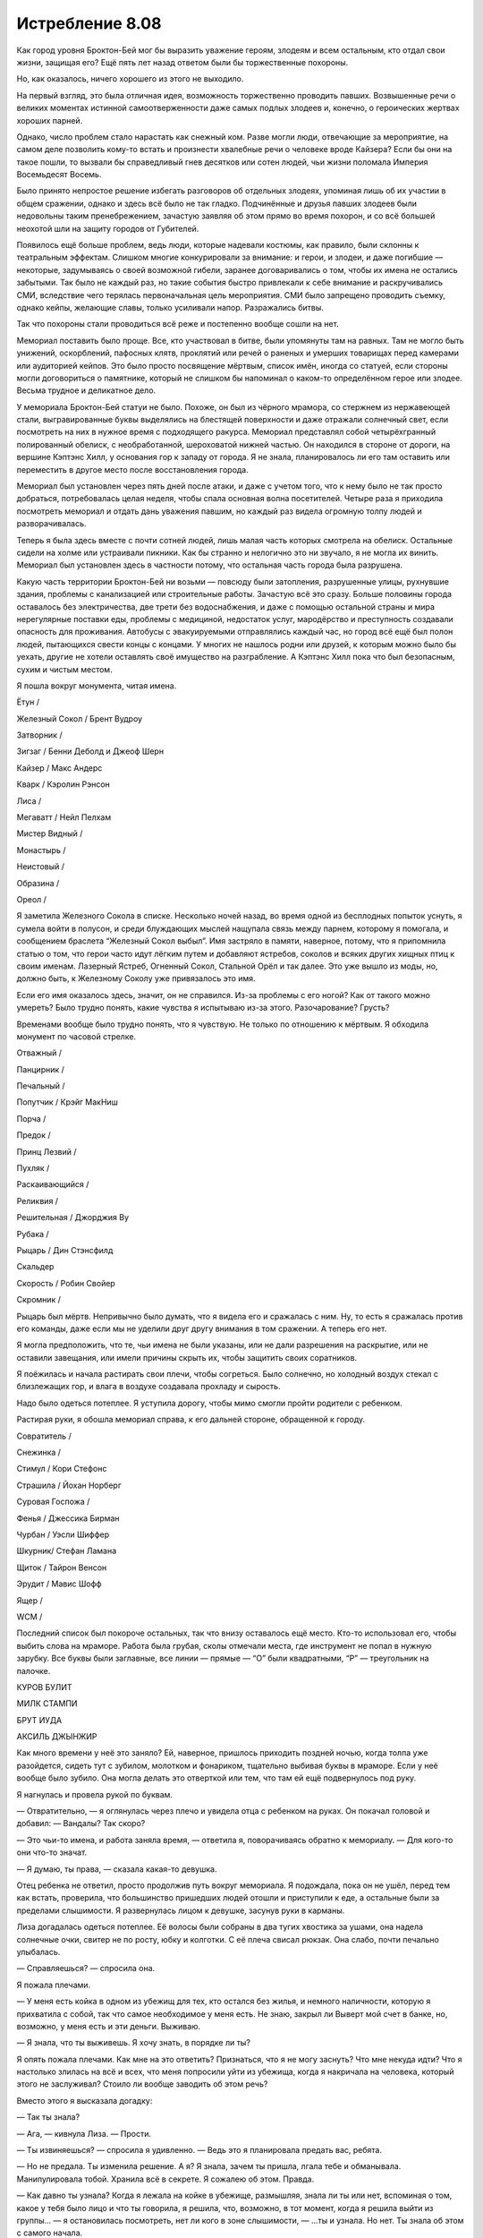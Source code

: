 ﻿Истребление 8.08
##################




Как город уровня Броктон-Бей мог бы выразить уважение героям, злодеям и всем остальным, кто отдал cвои жизни, защищая его? Ещё пять лет назад ответом были бы торжественные похороны.

Но, как оказалось, ничего хорошего из этого не выходило.

На первый взгляд, это была отличная идея, возможность торжественно проводить павших. Возвышенные речи о великих моментах истинной самоотверженности даже самых подлых злодеев и, конечно, о героических жертвах хороших парней. 

Однако, число проблем стало нарастать как снежный ком. Разве могли люди, отвечающие за мероприятие, на самом деле позволить кому-то встать и произнести хвалебные речи о человеке вроде Кайзера? Если бы они на такое пошли, то вызвали бы справедливый гнев десятков или сотен людей, чьи жизни поломала Империя Восемьдесят Восемь.

Было принято непростое решение избегать разговоров об отдельных злодеях, упоминая лишь об их участии в общем сражении, однако и здесь всё было не так гладко. Подчинённые и друзья павших злодеев были недовольны таким пренебрежением, зачастую заявляя об этом прямо во время похорон, и со всё большей неохотой шли на защиту городов от Губителей.

Появилось ещё больше проблем, ведь люди, которые надевали костюмы, как правило, были склонны к театральным эффектам. Слишком многие конкурировали за внимание: и герои, и злодеи, и даже погибшие — некоторые, задумываясь о своей возможной гибели, заранее договаривались о том, чтобы их имена не остались забытыми. Так было не каждый раз, но такие события быстро привлекали к себе внимание и раскручивались СМИ, вследствие чего терялась первоначальная цель мероприятия. СМИ было запрещено проводить съемку, однако кейпы, желающие славы, только усиливали напор. Разражались битвы.

Так что похороны стали проводиться всё реже и постепенно вообще сошли на нет.

Мемориал поставить было проще. Все, кто участвовал в битве, были упомянуты там на равных. Там не могло быть унижений, оскорблений, пафосных клятв, проклятий или речей о раненых и умерших товарищах перед камерами или аудиторией кейпов. Это было просто посвящение мёртвым, список имён, иногда со статуей, если стороны могли договориться о памятнике, который не слишком бы напоминал о каком-то определённом герое или злодее. Весьма трудное и деликатное дело.

У мемориала Броктон-Бей статуи не было. Похоже, он был из чёрного мрамора, со стержнем из нержавеющей стали, выгравированные буквы выделялись на блестящей поверхности и даже отражали солнечный свет, если посмотреть на них в нужное время с подходящего ракурса. Мемориал представлял собой четырёхгранный полированный обелиск, с необработанной, шероховатой нижней частью. Он находился в стороне от дороги, на вершине Кэптэнс Хилл, у основания гор к западу от города. Я не знала, планировалось ли его там оставить или переместить в другое место после восстановления города.

Мемориал был установлен через пять дней после атаки, и даже с учетом того, что к нему было не так просто добраться, потребовалась целая неделя, чтобы спала основная волна посетителей. Четыре раза я приходила посмотреть мемориал и отдать дань уважения павшим, но каждый раз видела огромную толпу людей и разворачивалась.

Теперь я была здесь вместе с почти сотней людей, лишь малая часть которых смотрела на обелиск. Остальные сидели на холме или устраивали пикники. Как бы странно и нелогично это ни звучало, я не могла их винить. Мемориал был установлен здесь в частности потому, что остальная часть города была разрушена.

Какую часть территории Броктон-Бей ни возьми — повсюду были затопления, разрушенные улицы, рухнувшие здания, проблемы с канализацией или строительные работы. Зачастую всё это сразу. Больше половины города оставалось без электричества, две трети без водоснабжения, и даже с помощью остальной страны и мира нерегулярные поставки еды, проблемы с медициной, недостаток услуг, мародёрство и преступность создавали опасность для проживания. Автобусы с эвакуируемыми отправлялись каждый час, но город всё ещё был полон людей, пытающихся свести концы с концами. У многих не нашлось родни или друзей, к которым можно было бы уехать, другие не хотели оставлять своё имущество на разграбление. А Кэптэнс Хилл пока что был безопасным, сухим и чистым местом.

Я пошла вокруг монумента, читая имена.





Ётун /

Железный Сокол / Брент Вудроу

Затворник /

Зигзаг / Бенни Деболд и Джеоф Шерн

Кайзер / Макс Андерс

Кварк / Кэролин Рэнсон

Лиса /

Мегаватт / Нейл Пелхам

Мистер Видный /

Монастырь /

Неистовый /

Образина /

Ореол /





Я заметила Железного Сокола в списке. Несколько ночей назад, во время одной из бесплодных попыток уснуть, я сумела войти в полусон, и среди блуждающих мыслей нащупала связь между парнем, которому я помогала, и сообщением браслета “Железный Сокол выбыл”. Имя застряло в памяти, наверное, потому, что я припомнила статью о том, что герои часто идут лёгким путем и добавляют ястребов, соколов и всяких других хищных птиц к своим именам. Лазерный Ястреб, Огненный Сокол, Стальной Орёл и так далее. Это уже вышло из моды, но, должно быть, к Железному Соколу уже привязалось это имя.

Если его имя оказалось здесь, значит, он не справился. Из-за проблемы с его ногой? Как от такого можно умереть? Было трудно понять, какие чувства я испытываю из-за этого. Разочарование? Грусть?

Временами вообще было трудно понять, что я чувствую. Не только по отношению к мёртвым. Я обходила монумент по часовой стрелке.





Отважный /

Панцирник /

Печальный /

Попутчик / Крэйг МакНиш

Порча /

Предок /

Принц Лезвий /

Пухляк /

Раскаивающийся /

Реликвия /

Решительная / Джорджия Ву

Рубака /

Рыцарь / Дин Стэнсфилд

Скальдер

Скорость / Робин Свойер

Скромник /





Рыцарь был мёртв. Непривычно было думать, что я видела его и сражалась с ним. Ну, то есть я сражалась против его команды, даже если мы не уделили друг другу внимания в том сражении. А теперь его нет.

Я могла предположить, что те, чьи имена не были указаны, или не дали разрешения на раскрытие, или не оставили завещания, или имели причины скрыть их, чтобы защитить своих соратников.

Я поёжилась и начала растирать свои плечи, чтобы согреться. Было солнечно, но холодный воздух стекал с близлежащих гор, и влага в воздухе создавала прохладу и сырость.

Надо было одеться потеплее. Я уступила дорогу, чтобы  мимо смогли пройти родители с ребенком.

Растирая руки, я обошла мемориал справа, к его дальней стороне, обращенной к городу.





Совратитель /

Снежинка /

Стимул / Кори Стефонс

Страшила / Йохан Норберг

Суровая Госпожа /

Фенья / Джессика Бирман

Чурбан / Уэсли Шиффер

Шкурник/ Стефан Ламана

Щиток / Тайрон Венсон

Эрудит / Мавис Шофф

Ящер /

WCM /





Последний список был покороче остальных, так что внизу оставалось ещё место. Кто-то использовал его, чтобы выбить слова на мраморе. Работа была грубая, сколы отмечали места, где инструмент не попал в нужную зарубку. Все буквы были заглавные, все линии — прямые — “О” были квадратными, “Р” — треугольник на палочке.





КУРОВ    БУЛИТ

МИЛК     СТАМПИ

БРУТ       ИУДА

АКСИЛЬ ДЖЫНЖИР





Как много времени у неё это заняло? Ей, наверное, пришлось приходить поздней ночью, когда толпа уже разойдется, сидеть тут с зубилом, молотком и фонариком, тщательно выбивая буквы в мраморе. Если у неё вообще было зубило. Она могла делать это отверткой или тем, что там ей ещё подвернулось под руку.

Я нагнулась и провела рукой по буквам.

— Отвратительно, — я оглянулась через плечо и увидела отца с ребенком на руках. Он покачал головой и добавил: — Вандалы? Так скоро?

— Это чьи-то имена, и работа заняла время, — ответила я, поворачиваясь обратно к мемориалу. — Для кого-то они что-то значат.

— Я думаю, ты права, — сказала какая-то девушка.

Отец ребенка не ответил, просто продолжив путь вокруг мемориала. Я подождала, пока он не ушёл, перед тем как встать, проверила, что большинство пришедших людей отошли и приступили к еде, а остальные были за пределами слышимости. Я развернулась лицом к девушке, засунув руки в карманы.

Лиза догадалась одеться потеплее. Её волосы были собраны в два тугих хвостика за ушами, она надела солнечные очки, свитер не по росту, юбку и колготки.  С её плеча свисал рюкзак. Она слабо, почти печально улыбалась.

— Справляешься? — спросила она.

Я пожала плечами.

— У меня есть койка в одном из убежищ для тех, кто остался без жилья, и немного наличности, которую я прихватила с собой, так что самое необходимое у меня есть. Не знаю, закрыл ли Выверт мой счет в банке, но, возможно, у меня есть и эти деньги. Выживаю.

— Я знала, что ты выживешь. Я хочу знать, в порядке ли ты?

Я опять пожала плечами. Как мне на это ответить? Признаться, что я не могу заснуть? Что мне некуда идти? Что я настолько злилась на всё и всех, что меня попросили уйти из убежища, когда я накричала на человека, который этого не заслуживал? Стоило ли вообще заводить об этом речь?

Вместо этого я высказала догадку:

— Так ты знала?

— Ага, — кивнула Лиза. — Прости.

— Ты извиняешься? — спросила я удивленно. — Ведь это я планировала предать вас, ребята.

— Но не предала. Ты изменила решение. А я? Я знала, зачем ты пришла, лгала тебе и обманывала. Манипулировала тобой. Хранила всё в секрете. Я сожалею об этом. Правда.

— Как давно ты узнала? Когда я лежала на койке в убежище, размышляя, знала ли ты или нет, вспоминая о том, какое у тебя было лицо и что ты говорила, я решила, что, возможно, в тот момент, когда я решила выйти из группы... — я остановилась посмотреть, нет ли кого в зоне слышимости, — ...ты и узнала. Но нет. Ты знала об этом с самого начала.

— Даже до того, как мы встретились.

Это было неожиданно.

— Что? Как?

Она повернула голову, осматривая окрестности. Рядом с монументом всё ещё была горстка людей.

— Отойдем туда?

Я кивнула.

Мы прошли вдоль перил к основанию холма. Отсюда открывался вид на весь город. На океан с береговой линией, где рабочие с тяжёлой техникой расчищали завалы из зданий и ШП. Мерцающие огни отмечали ограждения и технику вокруг периметра огромной дыры, проделанной Левиафаном в верхней части центрального района. По большей части она была всё ещё наполнена водой. Люди пытались проверить, уйдет ли вода сама или так и останется.

Я не могла чётко разглядеть доки, но я видела обрушенные здания и руины. Однажды утром я провела разведку в костюме, пройдя по улицам в час, когда даже мародеры ещё спали. С помощью насекомых я проверила издали и убедилась — лофт был уничтожен.

Наш дом уцелел, хоть был и не в лучшем состоянии. Но несмотря на то, что за две ночи мне удалось поспать часа три от силы, я откладывала возвращение. Слишком многое не получалось объяснить.

Лиза оперлась на перила.

— Не думала, что мы победим.

Я присоединилась к ней, облокотившись на перила рядом с ней. Я встала на таком расстоянии, чтобы она не смогла коснуться или столкнуть меня, если ей вдруг придёт это в голову. Паранойя. Наверняка она догадалась о моих опасениях. Глядя на город, я думала о разрушениях, о сотнях и тысячах раненых, голодных, бездомных. Я озвучила свои мысли:

— А разве мы победили?

— Мы живы. По-моему — это победа.

Я не ответила, между нами повисла тишина.

— Ладно, — сказала мне Лиза, — больше никаких секретов.

— Звучит неплохо, — согласилась я.

— И я доверяю тебе самой решать, что из сказанного должно остаться между нами.

— Хорошо.

— Представь. Ты идешь по улице незнакомого города, тебе назначили встречу, но не сказали, куда идти. Следишь за мыслью?

Я кивнула.

— Подходишь к развилке. Пойти направо или налево? Какое бы решение ты ни приняла — его уже не изменить, тебе придётся идти по этой дороге, а если выбор оказался неправильным, нужно будет придумать, как выйти на другой путь. И это происходит постоянно, пока ты не доберёшься куда надо. Может, тебе повезет, ты выберешь верную дорогу и доберешься вовремя. Может быть, не повезет, и ты опоздаешь.

Я кивнула, не совсем понимая о чем речь.

— Так происходит со всеми, день ото дня ты делаешь выбор. Если у тебя много знакомых, можно позвонить с мобильного, чтобы узнать направление, если у тебя есть особый талант, как в случае с моей силой, ты с большей вероятностью можешь сделать правильный выбор. Но в любом случае тебе приходится выбирать между А и Б, так?

— Так.

— А что если есть возможность выбрать и то, и другое? Выбрать и А, и Б, так что “ты-А” знает, что делает “ты-Б”, и наоборот. Когда ты решаешь, что путь Б оказался правильным, то можешь в итоге сохранить именно его. Мир, в котором ты пошла по пути А, просто исчезает, и, подойдя к необходимости нового выбора, ты можешь снова выбрать одновременно два пути.

— Звучит как очень полезная способность.

— Фишка в том, что ты можешь держать одновременно только две параллельных реальности за раз, и все различия между ними отталкиваются от того, что ты выбираешь, что ты делаешь. Так что тебе приходится перепоручать дела. Ты находишь людей, которые выполняют твои приказы. Иногда ты посылаешь сделать их что-то только в одном из миров, а если всё пойдет не так, как тебе нужно, ты можешь выбрать реальность, где ты никого никуда не посылал. Или, проще говоря, в одном из миров ты подкидываешь монетку. В другом — ждёшь секунду или говоришь что-то.

— Пока каждая подкинутая монетка не выпадет орлом. Ты говоришь о Выверте, — поняла я.

Сплетница кивнула.

— Он поступал так с самого начала?

— Иногда. При ограблении банка он прикрывал тылы. Но временные рамки были очень узкими, нужно было максимизировать шанс захвата Дины, так что, я подозреваю, он не создавал реальности, в которой удерживал нас от действий. По его словам, у нас получалось в любом случае, но в одном варианте Славе удавалось ранить Суку. К счастью, подозреваю, в том варианте, где Сука осталась не ранена, он как раз и захватил девочку.

Я вздрогнула. Даже небольшое упоминание о роли, которую я сыграла в захвате девочки, вызвало болезненный укол вины.

— Он не помогал нам в схватке с Бакудой, но работал с нами при нападении на благотворительный ужин. У него была другая версия нас в резерве.

— А бой с Империей 88?

Лиза нахмурилась.

— Судя по всему, это был как раз тот случай, когда он спас наши задницы. Помнишь, как мне позвонили? Он тогда посоветовал быть поосторожней. Так же он поступал во время ограбления банка. В одной версии советовал быть поосторожнее, в другой идти напрямик. Зная, как это работает, я пытаюсь подтолкнуть нас в ту или иную сторону. В том варианте, где мы пошли напролом, нас сделали.

— Это правда произошло? — мои глаза расширились. Это была битва с Ночью и Туманом, и всё вполне могло пойти плохо. — Мы умерли?

Лиза пожала плечами:

— Не уверена. Чаще всего он не вдается в детали, если это не необходимо для задания. Но Выверт решил не выбирать этот исход, так что очевидно, это было хуже чем то, что с нами произошло. Или хуже на его взгляд.

— Чёрт, — пробормотала я. Что же тогда случилось? Не знать ничего было едва ли не хуже, чем знать, что всех нас убили.

— Короче, к чему я это всё вела: я знала, что нам неотвратимо предстоит бой с Луном, и что он планировал выжигать нашу территорию, пока не выкурит нас оттуда. Я знала, что он приведёт с собой своих бандитов, или кого-то из кейпов, и этого хватит, чтобы мы легко не выкрутились. Я позвонила Выверту. Он сказал, что поможет, и попросил подождать пять минут, а затем двигать прямиком в сердце территории АПП. И вот мы отправляемся, выводим из игры бандитов АПП, отпугиваем Демона Ли. Потом мне звонит Выверт. В другой реальности мы, видимо, вышли раньше, пошли другим маршрутом. Ввязались в драку с Луном до того, как ты показалась. Ты решила атаковать обе наши группы, пока мы были в бою, и уже выдохлись, но Лун уже стал сильнее, слишком силен, чтобы ты могла нанести ему какие-то серьёзные повреждения. Пока ты догадалась, что тебе надо сотрудничать с нами, чтобы его остановить, что, кстати, случилось довольно быстро, было уже поздно. Лун стал неуязвим для нас.

Я попыталась представить такой сценарий.

— Видимо, я смогла уйти и позвонить Выверту, объяснила ему, что произошло. Он, в свою очередь, проинформировал меня в этой реальности, той, которую мы помним. Сказал мне поискать молодого героя поблизости.

Я кивнула.

— Так что я сказала группе подождать, отмазалась, что мне надо использовать свою силу, получить представление об обстановке, прикинуть местоположение Луна. Я надеялась, что ты новый член Стражей, что ты вызовешь подмогу и разделаешься с ним без нашего участия, что ты убежишь или даже начнешь драку сама. Ты начала драку сама.

Она пожала плечами, чуть улыбнулась, виновато посмотрела на меня, наклонив голову.

— И мой план сработал. Конечно.

— Конечно, — повторила я сухо.

— На этом всё должно было закончиться, но Мрак ошибся и принял тебя за злодея, а ты его не поправила. Это было интересно, и я немного подыграла. Идея тебя завербовать возникла, когда он заканчивал нас представлять.

— Значит, всё что было потом, всё это…

— В достаточной мере моя вина. Вот почему я попросила прощения. Я говорила искренне.

Я вздохнула.

— Всё нормально, — сказала я ей. — Думаю… думаю, что если бы это случилось снова, я бы всё равно хотела стать частью группы, хотела бы встретить вас, ребята. Я бы хотела, чтобы что-то пошло по-другому. Дина, папа, то, как всё обернулось после битвы с Левиафаном.

— Мы не можем вернуть назад то, что уже случилось, — сказала Сплетница. — Но мы можем попробовать это исправить. Хоть что-нибудь. Ты можешь вернуться домой. Принять последствия. Рассказать отцу всё или какую-то часть произошедшего. Ты могла бы отправиться куда-нибудь ещё, или я могла бы убедить остальных оставить тебя и твоего отца в покое, если бы ты так захотела.

— Я пока ещё не готова вернуться домой.

— Нет? То есть я знала, что ты ещё не была дома, но я подумала, что, может быть, это наша вина, ты защищаешь отца, избегая мест, где ты обычно бываешь.

— Я всё ещё злюсь на него. Да и на себя тоже. Думаю, что уж он-то мог не спешить со своим осуждением. Пойдя домой, я вернусь к тому, как всё было раньше, а это последнее, чего я хочу.

— Значит, ты не хочешь возвращаться домой, естественно, не хочешь в Клетку, и от вступления в Стражи ты тоже отказалась.

— Ага, — сказала я нерешительно.

— Так что же ты собираешься делать?

— Не знаю.

— Станешь героем? Будешь выходить в костюме сама по себе?

Я помотала головой, словно подчеркивая слова.

— Я не знаю.

— Мы не обидимся, если ты захочешь пойти этим путём. Опять же, я могу поговорить с остальными, убедиться, что они не задумают мстить или что-то подобное. У нас нет к тебе ненависти, скорее, некоторые из нас уязвлены. Ну, за исключением Суки. Она тебя, скорее всего, именно ненавидит.

— Но я действительно не знаю, — сказала я раздражённо. — Мне не нравится ни один из тех героев, что я встретила, я их не уважаю. Будучи злодеями, мы нагоняли страху на других злодеев. Невелика разница, если бы я была за героев… но чего мы добились? Чего все добились, если всё закончилось вот этим? — Я широко взмахнула рукой, указывая на город, раскинувшийся под нами.

— Может, ты не знаешь, чего хочешь, потому что ты просто хочешь вернуться?

С минуту я не отвечала. Тишина была нарушена звуком движущихся недалеко над городом вертолетов, в сопровождении несколько летающих кейпов. Должно быть, очередная заброска таких ожидаемых припасов.

Я вздохнула.

— Я не нужна им, и они не помогут мне решить проблему с Вывертом и Диной.

— Наверное нет. То есть, если тебя примут обратно, тебе нужно будет пойти на компромисс, закрыть глаза на некоторые действия Выверта, смириться с тем, что он держит взаперти “дружка”. Больше никаких игр. Тебе придется полностью выкладываться в группе, отныне и впредь, если ты хочешь убедить ребят в своей искренности.

Я потрясла головой.

— Ты хочешь получить прощение за свой проступок? Легко не будет. Тебе придётся чем-то пожертвовать. И начать следует со своего упрямства. Надо поговорить с ними, со мной. Возможно ты даже передумаешь, сможешь смотреть сквозь пальцы на всю эту ситуацию с девчонкой, чтобы иметь друзей, чтобы иметь возможность делать то, что ты хочешь, то, что ты должна, в какой-то другой области.

Я отошла от ограды и засунула руки в карманы, чтобы их согреть. 

— Никогда.

— Никогда звучит как-то окончательно. Если уж ты так решила, что ты потеряешь, если всех выслушаешь? Хотя бы меня? У меня тут в сумке кофе и бутерброды, мы можем сесть и всё обговорить. Если хочешь, можем потом пойти встретиться с остальными. Я буду с тобой, смогу тебя поддержать и не дам Суке убить тебя.

Я покачала головой, развернулась и оперлась спиной на ограждение, смотря на мемориал, а не на город.

Так много погибших. Так бессмысленно. Что с этим миром пошло не так, что в итоге он стал настолько перекорёженным? Почему такие, как София и Оружейник здесь герои? Почему не смогли даже устроить подобающие похороны тем, кто отдал свои жизни, из-за горстки показушничающих идиотов?

С севера дунул порыв холодного ветра, спутывая мои волосы. Я убрала их с лица и зачесала за ухо. Когда я глянула на Лизу, она натягивала капюшон.

— Я бы могла спросить, что ты ценишь больше, друзей или мораль, говорить о том, насколько ты вырастешь как личность, присоединившись к нам, — она говорила не глядя на меня, — если бы моя сила не сообщила мне, что ты уже приняла решение.

Она была права. Пока я смотрела на монумент, в моей голове формировалась цель, точка приложения сил. Теперь я знала, что хочу делать.

Мне нужно всё изменить. Мне нужно быть лучше них. Лучше Оружейника, лучше Софии, Выверта и всех остальных.

— Ага, — ответила я. Она вновь взглянула на меня.

— В твоём плане есть место для Неформалов?

И я дала ей свой ответ.